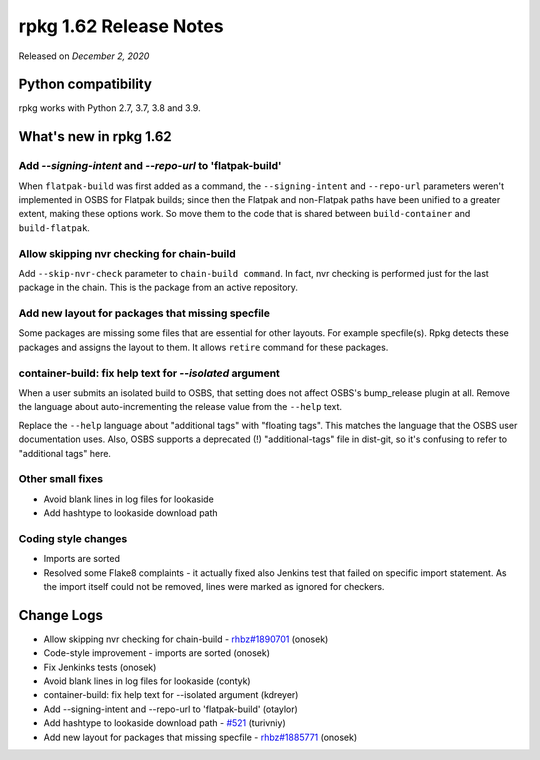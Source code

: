 .. _release-notes-1.62:

rpkg 1.62 Release Notes
=======================

Released on *December 2, 2020*

Python compatibility
--------------------

rpkg works with Python 2.7, 3.7, 3.8 and 3.9.

What's new in rpkg 1.62
-----------------------

Add `\-\-signing-intent` and `\-\-repo-url` to 'flatpak-build'
~~~~~~~~~~~~~~~~~~~~~~~~~~~~~~~~~~~~~~~~~~~~~~~~~~~~~~~~~~~~~~~~~~
When ``flatpak-build`` was first added as a command, the ``--signing-intent`` and ``--repo-url`` parameters weren't implemented in OSBS for Flatpak builds; since then the Flatpak and non-Flatpak paths have been unified to a greater extent, making these options work. So move them to the code that is shared between ``build-container`` and ``build-flatpak``.

Allow skipping nvr checking for chain-build
~~~~~~~~~~~~~~~~~~~~~~~~~~~~~~~~~~~~~~~~~~~
Add ``--skip-nvr-check`` parameter to ``chain-build command``. In fact, nvr checking is performed just for the last package in the chain. This is the package from an active repository.

Add new layout for packages that missing specfile
~~~~~~~~~~~~~~~~~~~~~~~~~~~~~~~~~~~~~~~~~~~~~~~~~
Some packages are missing some files that are essential for other layouts. For example specfile(s). Rpkg detects these packages and assigns the layout to them. It allows ``retire`` command for these packages.

container-build: fix help text for `\-\-isolated` argument
~~~~~~~~~~~~~~~~~~~~~~~~~~~~~~~~~~~~~~~~~~~~~~~~~~~~~~~~~~~~
When a user submits an isolated build to OSBS, that setting does not affect OSBS's bump_release plugin at all. Remove the language about auto-incrementing the release value from the ``--help`` text.

Replace the ``--help`` language about "additional tags" with "floating tags". This matches the language that the OSBS user documentation uses. Also, OSBS supports a deprecated (!) "additional-tags" file in dist-git, so it's confusing to refer to "additional tags" here.

Other small fixes
~~~~~~~~~~~~~~~~~
* Avoid blank lines in log files for lookaside
* Add hashtype to lookaside download path

Coding style changes
~~~~~~~~~~~~~~~~~~~~
* Imports are sorted
* Resolved some Flake8 complaints - it actually fixed also Jenkins test that failed on specific import statement. As the import itself could not be removed, lines were marked as ignored for checkers.

Change Logs
-----------
- Allow skipping nvr checking for chain-build - `rhbz#1890701`_ (onosek)
- Code-style improvement - imports are sorted (onosek)
- Fix Jenkinks tests (onosek)
- Avoid blank lines in log files for lookaside (contyk)
- container-build: fix help text for --isolated argument (kdreyer)
- Add --signing-intent and --repo-url to 'flatpak-build' (otaylor)
- Add hashtype to lookaside download path - `#521`_ (turivniy)
- Add new layout for packages that missing specfile - `rhbz#1885771`_ (onosek)

.. _`rhbz#1890701`: https://bugzilla.redhat.com/show_bug.cgi?id=1890701
.. _`#521`: https://pagure.io/rpkg/issue/521
.. _`rhbz#1885771`: https://bugzilla.redhat.com/show_bug.cgi?id=1885771
